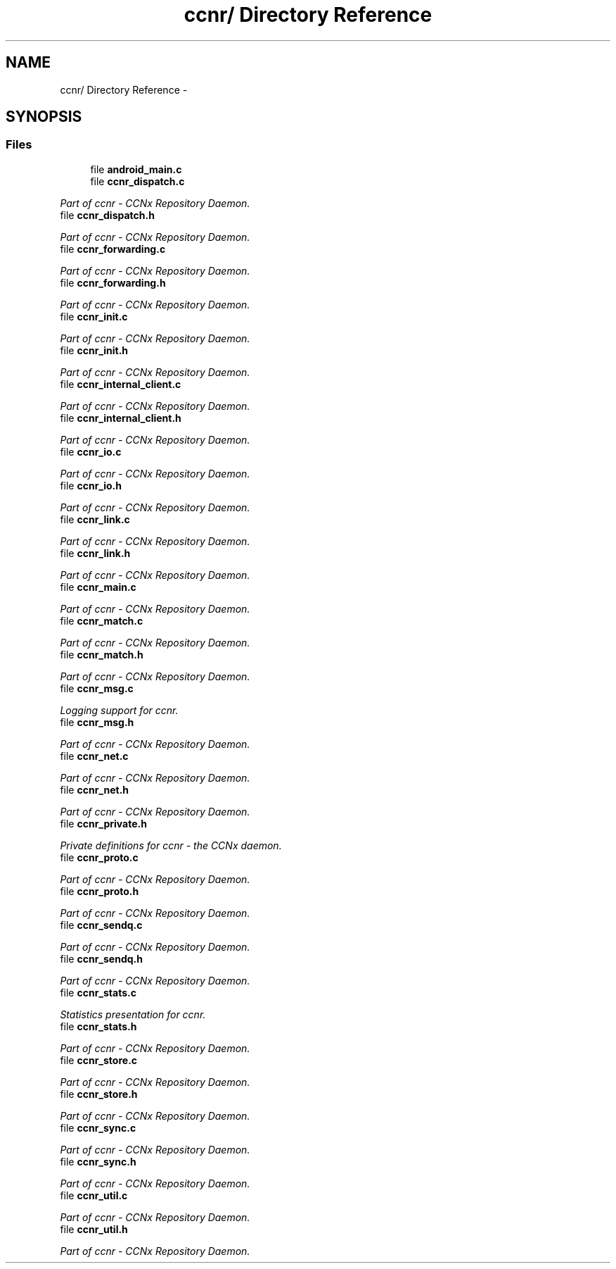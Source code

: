 .TH "ccnr/ Directory Reference" 3 "19 May 2013" "Version 0.7.2" "Content-Centric Networking in C" \" -*- nroff -*-
.ad l
.nh
.SH NAME
ccnr/ Directory Reference \- 
.SH SYNOPSIS
.br
.PP
.SS "Files"

.in +1c
.ti -1c
.RI "file \fBandroid_main.c\fP"
.br
.ti -1c
.RI "file \fBccnr_dispatch.c\fP"
.br
.PP

.RI "\fIPart of ccnr - CCNx Repository Daemon. \fP"
.ti -1c
.RI "file \fBccnr_dispatch.h\fP"
.br
.PP

.RI "\fIPart of ccnr - CCNx Repository Daemon. \fP"
.ti -1c
.RI "file \fBccnr_forwarding.c\fP"
.br
.PP

.RI "\fIPart of ccnr - CCNx Repository Daemon. \fP"
.ti -1c
.RI "file \fBccnr_forwarding.h\fP"
.br
.PP

.RI "\fIPart of ccnr - CCNx Repository Daemon. \fP"
.ti -1c
.RI "file \fBccnr_init.c\fP"
.br
.PP

.RI "\fIPart of ccnr - CCNx Repository Daemon. \fP"
.ti -1c
.RI "file \fBccnr_init.h\fP"
.br
.PP

.RI "\fIPart of ccnr - CCNx Repository Daemon. \fP"
.ti -1c
.RI "file \fBccnr_internal_client.c\fP"
.br
.PP

.RI "\fIPart of ccnr - CCNx Repository Daemon. \fP"
.ti -1c
.RI "file \fBccnr_internal_client.h\fP"
.br
.PP

.RI "\fIPart of ccnr - CCNx Repository Daemon. \fP"
.ti -1c
.RI "file \fBccnr_io.c\fP"
.br
.PP

.RI "\fIPart of ccnr - CCNx Repository Daemon. \fP"
.ti -1c
.RI "file \fBccnr_io.h\fP"
.br
.PP

.RI "\fIPart of ccnr - CCNx Repository Daemon. \fP"
.ti -1c
.RI "file \fBccnr_link.c\fP"
.br
.PP

.RI "\fIPart of ccnr - CCNx Repository Daemon. \fP"
.ti -1c
.RI "file \fBccnr_link.h\fP"
.br
.PP

.RI "\fIPart of ccnr - CCNx Repository Daemon. \fP"
.ti -1c
.RI "file \fBccnr_main.c\fP"
.br
.PP

.RI "\fIPart of ccnr - CCNx Repository Daemon. \fP"
.ti -1c
.RI "file \fBccnr_match.c\fP"
.br
.PP

.RI "\fIPart of ccnr - CCNx Repository Daemon. \fP"
.ti -1c
.RI "file \fBccnr_match.h\fP"
.br
.PP

.RI "\fIPart of ccnr - CCNx Repository Daemon. \fP"
.ti -1c
.RI "file \fBccnr_msg.c\fP"
.br
.PP

.RI "\fILogging support for ccnr. \fP"
.ti -1c
.RI "file \fBccnr_msg.h\fP"
.br
.PP

.RI "\fIPart of ccnr - CCNx Repository Daemon. \fP"
.ti -1c
.RI "file \fBccnr_net.c\fP"
.br
.PP

.RI "\fIPart of ccnr - CCNx Repository Daemon. \fP"
.ti -1c
.RI "file \fBccnr_net.h\fP"
.br
.PP

.RI "\fIPart of ccnr - CCNx Repository Daemon. \fP"
.ti -1c
.RI "file \fBccnr_private.h\fP"
.br
.PP

.RI "\fIPrivate definitions for ccnr - the CCNx daemon. \fP"
.ti -1c
.RI "file \fBccnr_proto.c\fP"
.br
.PP

.RI "\fIPart of ccnr - CCNx Repository Daemon. \fP"
.ti -1c
.RI "file \fBccnr_proto.h\fP"
.br
.PP

.RI "\fIPart of ccnr - CCNx Repository Daemon. \fP"
.ti -1c
.RI "file \fBccnr_sendq.c\fP"
.br
.PP

.RI "\fIPart of ccnr - CCNx Repository Daemon. \fP"
.ti -1c
.RI "file \fBccnr_sendq.h\fP"
.br
.PP

.RI "\fIPart of ccnr - CCNx Repository Daemon. \fP"
.ti -1c
.RI "file \fBccnr_stats.c\fP"
.br
.PP

.RI "\fIStatistics presentation for ccnr. \fP"
.ti -1c
.RI "file \fBccnr_stats.h\fP"
.br
.PP

.RI "\fIPart of ccnr - CCNx Repository Daemon. \fP"
.ti -1c
.RI "file \fBccnr_store.c\fP"
.br
.PP

.RI "\fIPart of ccnr - CCNx Repository Daemon. \fP"
.ti -1c
.RI "file \fBccnr_store.h\fP"
.br
.PP

.RI "\fIPart of ccnr - CCNx Repository Daemon. \fP"
.ti -1c
.RI "file \fBccnr_sync.c\fP"
.br
.PP

.RI "\fIPart of ccnr - CCNx Repository Daemon. \fP"
.ti -1c
.RI "file \fBccnr_sync.h\fP"
.br
.PP

.RI "\fIPart of ccnr - CCNx Repository Daemon. \fP"
.ti -1c
.RI "file \fBccnr_util.c\fP"
.br
.PP

.RI "\fIPart of ccnr - CCNx Repository Daemon. \fP"
.ti -1c
.RI "file \fBccnr_util.h\fP"
.br
.PP

.RI "\fIPart of ccnr - CCNx Repository Daemon. \fP"
.in -1c
